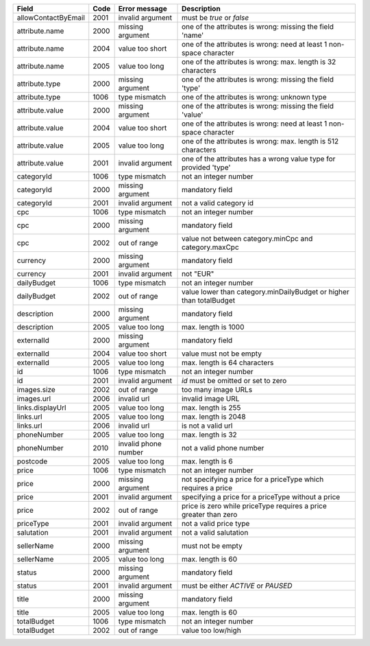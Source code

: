 ====================    ====    =======================     ==============================================================================
Field                   Code    Error message               Description
====================    ====    =======================     ==============================================================================
allowContactByEmail     2001    invalid argument            must be *true* or *false*
attribute.name          2000    missing argument            one of the attributes is wrong: missing the field 'name'
attribute.name          2004    value too short             one of the attributes is wrong: need at least 1 non-space character
attribute.name          2005    value too long              one of the attributes is wrong: max. length is 32 characters
attribute.type          2000    missing argument            one of the attributes is wrong: missing the field 'type'
attribute.type          1006    type mismatch               one of the attributes is wrong: unknown type
attribute.value         2000    missing argument            one of the attributes is wrong: missing the field 'value'
attribute.value         2004    value too short             one of the attributes is wrong: need at least 1 non-space character
attribute.value         2005    value too long              one of the attributes is wrong: max. length is 512 characters
attribute.value         2001    invalid argument            one of the attributes has a wrong value type for provided 'type'
categoryId              1006    type mismatch               not an integer number
categoryId              2000    missing argument            mandatory field
categoryId              2001    invalid argument            not a valid category id
cpc                     1006    type mismatch               not an integer number
cpc                     2000    missing argument            mandatory field
cpc                     2002    out of range                value not between category.minCpc and category.maxCpc
currency                2000    missing argument            mandatory field
currency                2001    invalid argument            not "EUR"
dailyBudget             1006    type mismatch               not an integer number
dailyBudget             2002    out of range                value lower than category.minDailyBudget or higher than totalBudget
description             2000    missing argument            mandatory field
description             2005    value too long              max. length is 1000
externalId              2000    missing argument            mandatory field
externalId              2004    value too short             value must not be empty
externalId              2005    value too long              max. length is 64 characters
id                      1006    type mismatch               not an integer number
id                      2001    invalid argument            *id* must be omitted or set to zero
images.size             2002    out of range                too many image URLs
images.url              2006    invalid url                 invalid image URL
links.displayUrl        2005    value too long              max. length is 255
links.url               2005    value too long              max. length is 2048
links.url               2006    invalid url                 is not a valid url
phoneNumber             2005    value too long              max. length is 32
phoneNumber             2010    invalid phone number        not a valid phone number
postcode                2005    value too long              max. length is 6
price                   1006    type mismatch               not an integer number
price                   2000    missing argument            not specifying a price for a priceType which requires a price
price                   2001    invalid argument            specifying a price for a priceType without a price
price                   2002    out of range                price is zero while priceType requires a price greater than zero
priceType               2001    invalid argument            not a valid price type
salutation              2001    invalid argument            not a valid salutation
sellerName              2000    missing argument            must not be empty
sellerName              2005    value too long              max. length is 60
status                  2000    missing argument            mandatory field
status                  2001    invalid argument            must be either *ACTIVE* or *PAUSED*
title                   2000    missing argument            mandatory field
title                   2005    value too long              max. length is 60
totalBudget             1006    type mismatch               not an integer number
totalBudget             2002    out of range                value too low/high
====================    ====    =======================     ==============================================================================
